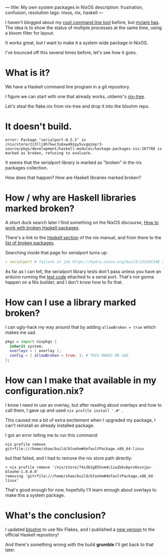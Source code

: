 ---
title: My own system packages in NixOS
description: frustration, confusion, resolution
tags: nixos, nix, haskell
---
#+AUTHOR: Shae Erisson
#+DATE: 2024-04-27

[[../images/brynslustafirB.png]]

I haven't blogged about my [[https://github.com/shapr/bloohm][cool command line tool]]  before, but [[https://mclare.blog/posts/adapting-a-bloom-filter-to-rust/][mclare has]]. The idea is to show the status of multiple processes at the same time, using a bloom filter for layout.

It works great, but I want to make it a system wide package in NixOS.

I've bounced off this several times before, let's see how it goes.

* What is it?

We have a Haskell command line program in a git repository.

I figure we can start with one that already works, utdemir's [[https://github.com/utdemir/nix-tree][nix-tree]].

Let's steal the flake.nix from nix-tree and drop it into the bloohm repo.

* It doesn't build.

#+begin_src fundamental
  error: Package ‘serialport-0.5.5’ in /nix/store/2z3llj8h7kwc3s6xw49zpy5vvqqimyr3-source/pkgs/development/haskell-modules/hackage-packages.nix:267788 is marked as broken, refusing to evaluate.
#+end_src

It seems that the serialport library is marked as "broken" in the nix packages collection.

How does that happen? How are Haskell libraries marked broken?

* How / why are Haskell libraries marked broken?

A short duck search later I find something on the NixOS discourse, [[https://discourse.nixos.org/t/working-with-haskell-broken-packages/30126][How to work with broken Haskell packages]].

There's a link to the [[https://nixos.org/manual/nixpkgs/stable/#haskell-available-packages][Haskell section]] of the nix manual, and from there to the [[https://github.com/NixOS/nixpkgs/blob/haskell-updates/pkgs/development/haskell-modules/configuration-hackage2nix/broken.yaml][list of broken packages]].

Searching inside that page for serialport turns up:

#+begin_src yaml
  - serialport # failure in job https://hydra.nixos.org/build/233201348 at 2023-09-02
#+End_src

As far as I can tell, the serialport library tests don't pass unless you have an arduino running the [[https://github.com/standardsemiconductor/serialport/blob/main/tests/haskell_serial_test/haskell_serial_test.ino][test code]] attached to a serial port. That's not gonna happen on a Nix builder, and I don't know how to fix that.

* How can I use a library marked broken?
I can ugly-hack my way around that by adding ~allowBroken = true~ which makes me sad.

#+begin_src nix
  pkgs = import nixpkgs {
    inherit system;
    overlays = [ overlay ];
    config = { allowBroken = true; }; # THIS MAKES ME SAD
  };
#+end_src

* How can I make that available in my configuration.nix?

I know I need to use an overlay, but after reading about overlays and how to call them, I gave up and used ~nix profile install '.#'~ .

This caused me a bit of extra excitement when I upgraded my package, I can't reinstall an already installed package.

I got an error telling me to run this command:

#+begin_src fundamental
  nix profile remove git+file:///home/shae/build/bloohm#defaultPackage.x86_64-linux
#+end_src

but that failed, and I had to remove the nix store path directly:

#+begin_src fundamental
  > nix profile remove '/nix/store/74s361g85hxm4c1iw2bkvbprv6xvnjpc-bloohm-1.0.0.0'
  removing 'git+file:///home/shae/build/bloohm#defaultPackage.x86_64-linux'
#+end_src

That's good enough for now, hopefully I'll learn enough about overlays to make this a system package.

* What's the conclusion?

I updated [[https://github.com/shapr/bloohm/blob/main/flake.nix][bloohm]] to use Nix Flakes, and I published a [[https://hackage.haskell.org/package/bloohm][new version]] to the official Haskell repository!

And there's something wrong with the build *grumble* I'll get back to that later.
